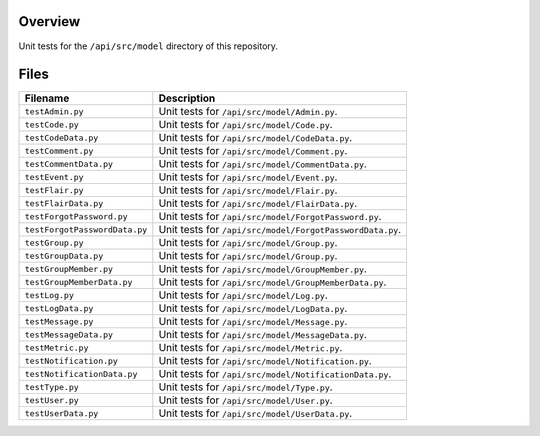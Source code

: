 Overview
--------

Unit tests for the ``/api/src/model`` directory of this repository.

Files
-----

+---------------------------------+-------------------------------------------------------------------------------------+
| Filename                        | Description                                                                         |
+=================================+=====================================================================================+
| ``testAdmin.py``                | Unit tests for ``/api/src/model/Admin.py``.                                         |
+---------------------------------+-------------------------------------------------------------------------------------+
| ``testCode.py``                 | Unit tests for ``/api/src/model/Code.py``.                                          |
+---------------------------------+-------------------------------------------------------------------------------------+
| ``testCodeData.py``             | Unit tests for ``/api/src/model/CodeData.py``.                                      |
+---------------------------------+-------------------------------------------------------------------------------------+
| ``testComment.py``              | Unit tests for ``/api/src/model/Comment.py``.                                       |
+---------------------------------+-------------------------------------------------------------------------------------+
| ``testCommentData.py``          | Unit tests for ``/api/src/model/CommentData.py``.                                   |
+---------------------------------+-------------------------------------------------------------------------------------+
| ``testEvent.py``                | Unit tests for ``/api/src/model/Event.py``.                                         |
+---------------------------------+-------------------------------------------------------------------------------------+
| ``testFlair.py``                | Unit tests for ``/api/src/model/Flair.py``.                                         |
+---------------------------------+-------------------------------------------------------------------------------------+
| ``testFlairData.py``            | Unit tests for ``/api/src/model/FlairData.py``.                                     |
+---------------------------------+-------------------------------------------------------------------------------------+
| ``testForgotPassword.py``       | Unit tests for ``/api/src/model/ForgotPassword.py``.                                |
+---------------------------------+-------------------------------------------------------------------------------------+
| ``testForgotPasswordData.py``   | Unit tests for ``/api/src/model/ForgotPasswordData.py``.                            |
+---------------------------------+-------------------------------------------------------------------------------------+
| ``testGroup.py``                | Unit tests for ``/api/src/model/Group.py``.                                         |
+---------------------------------+-------------------------------------------------------------------------------------+
| ``testGroupData.py``            | Unit tests for ``/api/src/model/Group.py``.                                         |
+---------------------------------+-------------------------------------------------------------------------------------+
| ``testGroupMember.py``          | Unit tests for ``/api/src/model/GroupMember.py``.                                   |
+---------------------------------+-------------------------------------------------------------------------------------+
| ``testGroupMemberData.py``      | Unit tests for ``/api/src/model/GroupMemberData.py``.                               |
+---------------------------------+-------------------------------------------------------------------------------------+
| ``testLog.py``                  | Unit tests for ``/api/src/model/Log.py``.                                           |
+---------------------------------+-------------------------------------------------------------------------------------+
| ``testLogData.py``              | Unit tests for ``/api/src/model/LogData.py``.                                       |
+---------------------------------+-------------------------------------------------------------------------------------+
| ``testMessage.py``              | Unit tests for ``/api/src/model/Message.py``.                                       |
+---------------------------------+-------------------------------------------------------------------------------------+
| ``testMessageData.py``          | Unit tests for ``/api/src/model/MessageData.py``.                                   |
+---------------------------------+-------------------------------------------------------------------------------------+
| ``testMetric.py``               | Unit tests for ``/api/src/model/Metric.py``.                                        |
+---------------------------------+-------------------------------------------------------------------------------------+
| ``testNotification.py``         | Unit tests for ``/api/src/model/Notification.py``.                                  |
+---------------------------------+-------------------------------------------------------------------------------------+
| ``testNotificationData.py``     | Unit tests for ``/api/src/model/NotificationData.py``.                              |
+---------------------------------+-------------------------------------------------------------------------------------+
| ``testType.py``                 | Unit tests for ``/api/src/model/Type.py``.                                          |
+---------------------------------+-------------------------------------------------------------------------------------+
| ``testUser.py``                 | Unit tests for ``/api/src/model/User.py``.                                          |
+---------------------------------+-------------------------------------------------------------------------------------+
| ``testUserData.py``             | Unit tests for ``/api/src/model/UserData.py``.                                      |
+---------------------------------+-------------------------------------------------------------------------------------+